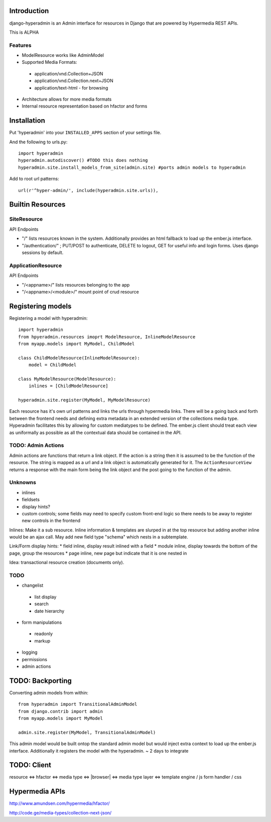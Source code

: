 .. image:: https://secure.travis-ci.org/zbyte64/django-hyperadmin.png?branch=master
   :target: http://travis-ci.org/zbyte64/django-hyperadmin


Introduction
============

django-hyperadmin is an Admin interface for resources in Django that are powered by Hypermedia REST APIs.

This is ALPHA

Features
--------
* ModelResource works like AdminModel
* Supported Media Formats:
 * application/vnd.Collection+JSON
 * application/vnd.Collection.next+JSON
 * application/text-html - for browsing
* Architecture allows for more media formats
* Internal resource representation based on hfactor and forms

Installation
============

Put 'hyperadmin' into your ``INSTALLED_APPS`` section of your settings file.

And the following to urls.py::

    import hyperadmin
    hyperadmin.autodiscover() #TODO this does nothing
    hyperadmin.site.install_models_from_site(admin.site) #ports admin models to hyperadmin

Add to root url patterns::

    url(r'^hyper-admin/', include(hyperadmin.site.urls)),


Builtin Resources
=================

SiteResource
------------

API Endpoints

* "/" lists resources known in the system. Additionally provides an html fallback to load up the ember.js interface.
* "/authentication/" ; PUT/POST to authenticate, DELETE to logout, GET for useful info and login forms. Uses django sessions by default.

ApplicationResource
-------------------

API Endpoints

* "/<appname>/" lists resources belonging to the app
* "/<appname>/<module>/" mount point of crud resource

Registering models
==================

Registering a model with hyperadmin::

    import hyperadmin
    from hpyeradmin.resources imoprt ModelResource, InlineModelResource
    from myapp.models import MyModel, ChildModel
    
    class ChildModelResource(InlineModelResource):
        model = ChildModel
    
    class MyModelResource(ModelResource):
        inlines = [ChildModelResource]
    
    hyperadmin.site.register(MyModel, MyModelResource)

Each resource has it's own url patterns and links the urls through hypermedia links. There will be a going back and forth between the frontend needs and defining extra metadata in an extended version of the collections media type. Hyperadmin facilitates this by allowing for custom mediatypes to be defined. The ember.js client should treat each view as uniformally as possible as all the contextual data should be contained in the API.

TODO: Admin Actions
-------------------

Admin actions are functions that return a link object. 
If the action is a string then it is assumed to be the function of the resource. The string is mapped as a url and a link object is automatically generated for it. The ``ActionResourceView`` returns a response with the main form being the link object and the post going to the function of the admin.

Unknowns
--------

* inlines
* fieldsets
* display hints? 
* custom controls; some fields may need to specify custom front-end logic so there needs to be away to register new controls in the frontend

Inlines: Make it a sub resource. Inline information & templates are slurped in at the top resource but adding another inline would be an ajax call. May add new field type "schema" which nests in a subtemplate.

Link/Form display hints:
* field inline, display result inlined with a field
* module inline, display towards the bottom of the page, group the resources
* page inline, new page but indicate that it is one nested in


Idea: transactional resource creation (documents only).

TODO
----

* changelist
 * list display
 * search
 * date hierarchy
* form manipulations
 * readonly
 * markup
* logging
* permissions
* admin actions



TODO: Backporting
=================

Converting admin models from within::

    from hyperadmin import TransitionalAdminModel
    from django.contrib import admin
    from myapp.models import MyModel
    
    admin.site.register(MyModel, TransitionalAdminModel)


This admin model would be built ontop the standard admin model but would inject extra context to load up the ember.js interface. Additionally it registers the model with the hyperadmin.
~ 2 days to integrate


TODO: Client
============

resource <=> hfactor <=> media type <=> |browser| <=> media type layer <=> template engine / js form handler / css



Hypermedia APIs
===============

http://www.amundsen.com/hypermedia/hfactor/

http://code.ge/media-types/collection-next-json/

